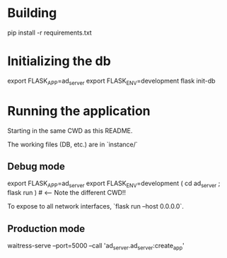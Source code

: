 * Building

    pip install -r requirements.txt

* Initializing the db

    export FLASK_APP=ad_server
    export FLASK_ENV=development
    flask init-db

* Running the application

  Starting in the same CWD as this README.

  The working files (DB, etc.) are in `instance/`

** Debug mode
    
    export FLASK_APP=ad_server
    export FLASK_ENV=development
    ( cd ad_server ; flask run ) # <--- Note the different CWD!! 

    To expose to all network interfaces, `flask run --host 0.0.0.0`.

** Production mode

    waitress-serve --port=5000 --call 'ad_server.ad_server:create_app' 
